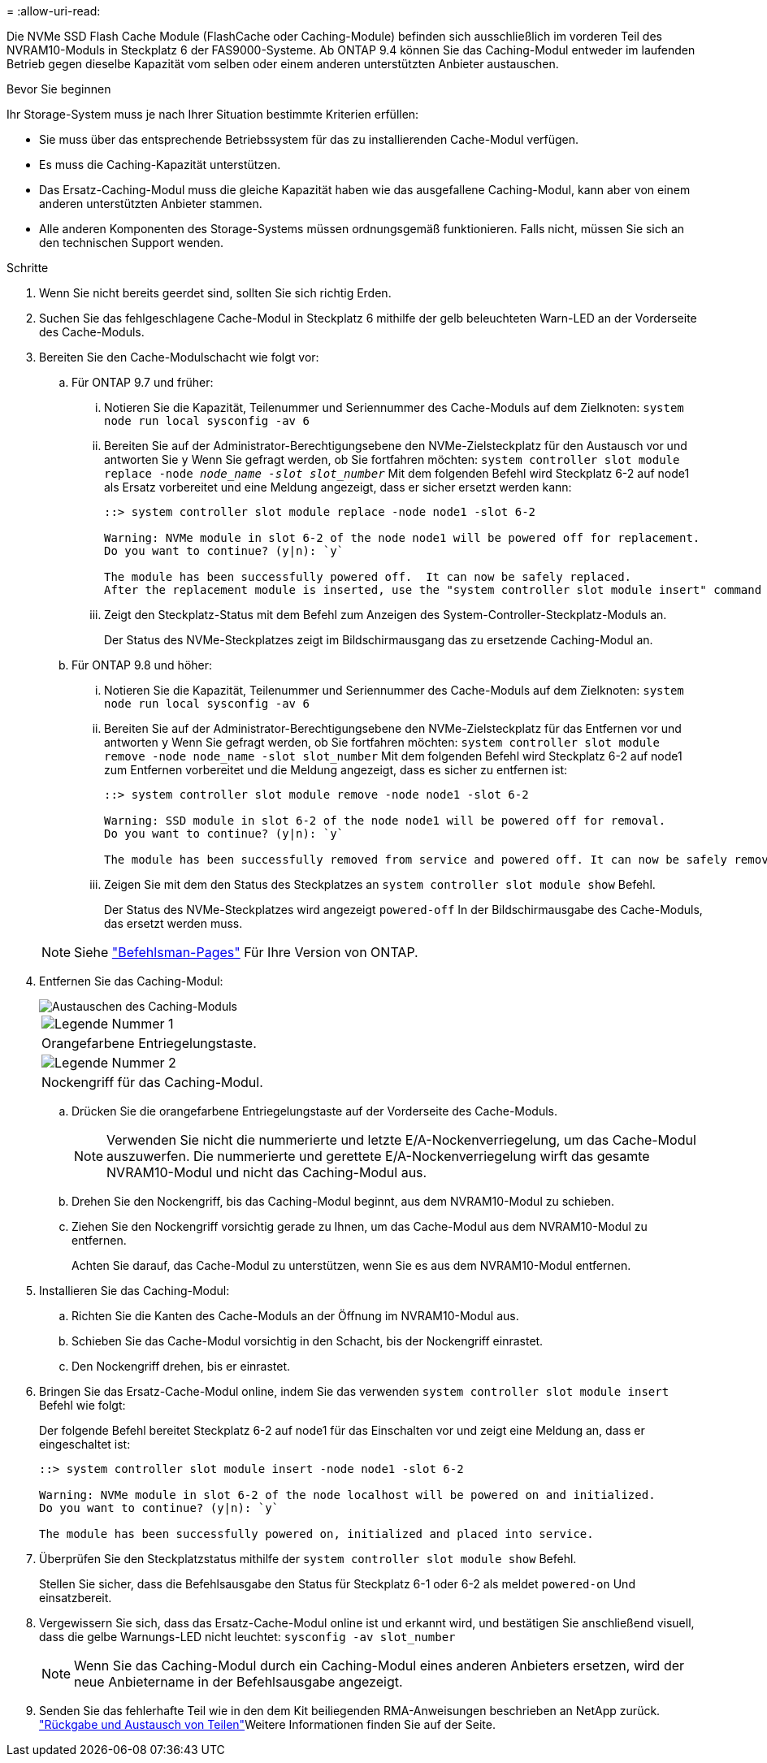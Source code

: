 = 
:allow-uri-read: 


Die NVMe SSD Flash Cache Module (FlashCache oder Caching-Module) befinden sich ausschließlich im vorderen Teil des NVRAM10-Moduls in Steckplatz 6 der FAS9000-Systeme. Ab ONTAP 9.4 können Sie das Caching-Modul entweder im laufenden Betrieb gegen dieselbe Kapazität vom selben oder einem anderen unterstützten Anbieter austauschen.

.Bevor Sie beginnen
Ihr Storage-System muss je nach Ihrer Situation bestimmte Kriterien erfüllen:

* Sie muss über das entsprechende Betriebssystem für das zu installierenden Cache-Modul verfügen.
* Es muss die Caching-Kapazität unterstützen.
* Das Ersatz-Caching-Modul muss die gleiche Kapazität haben wie das ausgefallene Caching-Modul, kann aber von einem anderen unterstützten Anbieter stammen.
* Alle anderen Komponenten des Storage-Systems müssen ordnungsgemäß funktionieren. Falls nicht, müssen Sie sich an den technischen Support wenden.


.Schritte
. Wenn Sie nicht bereits geerdet sind, sollten Sie sich richtig Erden.
. Suchen Sie das fehlgeschlagene Cache-Modul in Steckplatz 6 mithilfe der gelb beleuchteten Warn-LED an der Vorderseite des Cache-Moduls.
. Bereiten Sie den Cache-Modulschacht wie folgt vor:
+
.. Für ONTAP 9.7 und früher:
+
... Notieren Sie die Kapazität, Teilenummer und Seriennummer des Cache-Moduls auf dem Zielknoten: `system node run local sysconfig -av 6`
... Bereiten Sie auf der Administrator-Berechtigungsebene den NVMe-Zielsteckplatz für den Austausch vor und antworten Sie `y` Wenn Sie gefragt werden, ob Sie fortfahren möchten: `system controller slot module replace -node _node_name -slot slot_number_` Mit dem folgenden Befehl wird Steckplatz 6-2 auf node1 als Ersatz vorbereitet und eine Meldung angezeigt, dass er sicher ersetzt werden kann:
+
[listing]
----
::> system controller slot module replace -node node1 -slot 6-2

Warning: NVMe module in slot 6-2 of the node node1 will be powered off for replacement.
Do you want to continue? (y|n): `y`

The module has been successfully powered off.  It can now be safely replaced.
After the replacement module is inserted, use the "system controller slot module insert" command to place the module into service.
----
... Zeigt den Steckplatz-Status mit dem Befehl zum Anzeigen des System-Controller-Steckplatz-Moduls an.
+
Der Status des NVMe-Steckplatzes zeigt im Bildschirmausgang das zu ersetzende Caching-Modul an.



.. Für ONTAP 9.8 und höher:
+
... Notieren Sie die Kapazität, Teilenummer und Seriennummer des Cache-Moduls auf dem Zielknoten: `system node run local sysconfig -av 6`
... Bereiten Sie auf der Administrator-Berechtigungsebene den NVMe-Zielsteckplatz für das Entfernen vor und antworten `y` Wenn Sie gefragt werden, ob Sie fortfahren möchten: `system controller slot module remove -node node_name -slot slot_number` Mit dem folgenden Befehl wird Steckplatz 6-2 auf node1 zum Entfernen vorbereitet und die Meldung angezeigt, dass es sicher zu entfernen ist:
+
[listing]
----
::> system controller slot module remove -node node1 -slot 6-2

Warning: SSD module in slot 6-2 of the node node1 will be powered off for removal.
Do you want to continue? (y|n): `y`

The module has been successfully removed from service and powered off. It can now be safely removed.
----
... Zeigen Sie mit dem den Status des Steckplatzes an `system controller slot module show` Befehl.
+
Der Status des NVMe-Steckplatzes wird angezeigt `powered-off` In der Bildschirmausgabe des Cache-Moduls, das ersetzt werden muss.





+

NOTE: Siehe https://docs.netapp.com/us-en/ontap-cli-9121/["Befehlsman-Pages"^] Für Ihre Version von ONTAP.

. Entfernen Sie das Caching-Modul:
+
image::../media/drw_9000_remove_flashcache.png[Austauschen des Caching-Moduls]

+
|===


 a| 
image:../media/legend_icon_01.png["Legende Nummer 1"]
 a| 
Orangefarbene Entriegelungstaste.



 a| 
image:../media/legend_icon_02.png["Legende Nummer 2"]
 a| 
Nockengriff für das Caching-Modul.

|===
+
.. Drücken Sie die orangefarbene Entriegelungstaste auf der Vorderseite des Cache-Moduls.
+

NOTE: Verwenden Sie nicht die nummerierte und letzte E/A-Nockenverriegelung, um das Cache-Modul auszuwerfen. Die nummerierte und gerettete E/A-Nockenverriegelung wirft das gesamte NVRAM10-Modul und nicht das Caching-Modul aus.

.. Drehen Sie den Nockengriff, bis das Caching-Modul beginnt, aus dem NVRAM10-Modul zu schieben.
.. Ziehen Sie den Nockengriff vorsichtig gerade zu Ihnen, um das Cache-Modul aus dem NVRAM10-Modul zu entfernen.
+
Achten Sie darauf, das Cache-Modul zu unterstützen, wenn Sie es aus dem NVRAM10-Modul entfernen.



. Installieren Sie das Caching-Modul:
+
.. Richten Sie die Kanten des Cache-Moduls an der Öffnung im NVRAM10-Modul aus.
.. Schieben Sie das Cache-Modul vorsichtig in den Schacht, bis der Nockengriff einrastet.
.. Den Nockengriff drehen, bis er einrastet.


. Bringen Sie das Ersatz-Cache-Modul online, indem Sie das verwenden `system controller slot module insert` Befehl wie folgt:
+
Der folgende Befehl bereitet Steckplatz 6-2 auf node1 für das Einschalten vor und zeigt eine Meldung an, dass er eingeschaltet ist:

+
[listing]
----
::> system controller slot module insert -node node1 -slot 6-2

Warning: NVMe module in slot 6-2 of the node localhost will be powered on and initialized.
Do you want to continue? (y|n): `y`

The module has been successfully powered on, initialized and placed into service.
----
. Überprüfen Sie den Steckplatzstatus mithilfe der `system controller slot module show` Befehl.
+
Stellen Sie sicher, dass die Befehlsausgabe den Status für Steckplatz 6-1 oder 6-2 als meldet `powered-on` Und einsatzbereit.

. Vergewissern Sie sich, dass das Ersatz-Cache-Modul online ist und erkannt wird, und bestätigen Sie anschließend visuell, dass die gelbe Warnungs-LED nicht leuchtet: `sysconfig -av slot_number`
+

NOTE: Wenn Sie das Caching-Modul durch ein Caching-Modul eines anderen Anbieters ersetzen, wird der neue Anbietername in der Befehlsausgabe angezeigt.

. Senden Sie das fehlerhafte Teil wie in den dem Kit beiliegenden RMA-Anweisungen beschrieben an NetApp zurück.  https://mysupport.netapp.com/site/info/rma["Rückgabe und Austausch von Teilen"^]Weitere Informationen finden Sie auf der Seite.

